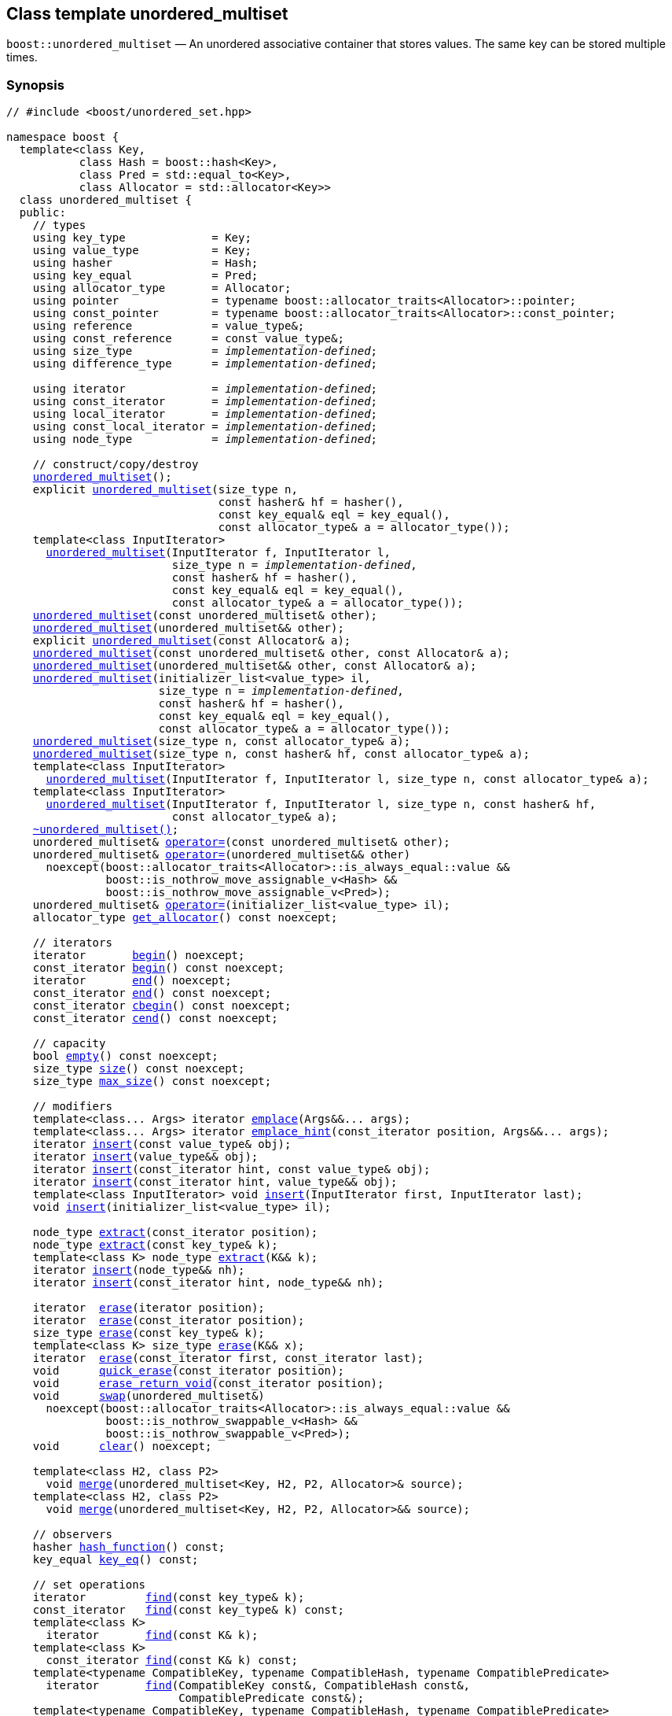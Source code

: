 [#unordered_multiset]
== Class template unordered_multiset

:idprefix: unordered_multiset_

`boost::unordered_multiset` — An unordered associative container that stores values. The same key can be stored multiple times.

=== Synopsis

[listing,subs="+macros,+quotes"]
-----
// #include <boost/unordered_set.hpp>

namespace boost {
  template<class Key,
           class Hash = boost::hash<Key>,
           class Pred = std::equal_to<Key>,
           class Allocator = std::allocator<Key>>
  class unordered_multiset {
  public:
    // types
    using key_type             = Key;
    using value_type           = Key;
    using hasher               = Hash;
    using key_equal            = Pred;
    using allocator_type       = Allocator;
    using pointer              = typename boost::allocator_traits<Allocator>::pointer;
    using const_pointer        = typename boost::allocator_traits<Allocator>::const_pointer;
    using reference            = value_type&;
    using const_reference      = const value_type&;
    using size_type            = _implementation-defined_;
    using difference_type      = _implementation-defined_;

    using iterator             = _implementation-defined_;
    using const_iterator       = _implementation-defined_;
    using local_iterator       = _implementation-defined_;
    using const_local_iterator = _implementation-defined_;
    using node_type            = _implementation-defined_;

    // construct/copy/destroy
    xref:#unordered_multiset_default_constructor[unordered_multiset]();
    explicit xref:#unordered_multiset_bucket_count_constructor[unordered_multiset](size_type n,
                                const hasher& hf = hasher(),
                                const key_equal& eql = key_equal(),
                                const allocator_type& a = allocator_type());
    template<class InputIterator>
      xref:#unordered_multiset_iterator_range_constructor[unordered_multiset](InputIterator f, InputIterator l,
                         size_type n = _implementation-defined_,
                         const hasher& hf = hasher(),
                         const key_equal& eql = key_equal(),
                         const allocator_type& a = allocator_type());
    xref:#unordered_multiset_copy_constructor[unordered_multiset](const unordered_multiset& other);
    xref:#unordered_multiset_move_constructor[unordered_multiset](unordered_multiset&& other);
    explicit xref:#unordered_multiset_allocator_constructor[unordered_multiset](const Allocator& a);
    xref:#unordered_multiset_copy_constructor_with_allocator[unordered_multiset](const unordered_multiset& other, const Allocator& a);
    xref:#unordered_multiset_move_constructor_with_allocator[unordered_multiset](unordered_multiset&& other, const Allocator& a);
    xref:#unordered_multiset_initializer_list_constructor[unordered_multiset](initializer_list<value_type> il,
                       size_type n = _implementation-defined_,
                       const hasher& hf = hasher(),
                       const key_equal& eql = key_equal(),
                       const allocator_type& a = allocator_type());
    xref:#unordered_multiset_bucket_count_constructor_with_allocator[unordered_multiset](size_type n, const allocator_type& a);
    xref:#unordered_multiset_bucket_count_constructor_with_hasher_and_allocator[unordered_multiset](size_type n, const hasher& hf, const allocator_type& a);
    template<class InputIterator>
      xref:#unordered_multiset_iterator_range_constructor_with_bucket_count_and_allocator[unordered_multiset](InputIterator f, InputIterator l, size_type n, const allocator_type& a);
    template<class InputIterator>
      xref:#unordered_multiset_iterator_range_constructor_with_bucket_count_and_hasher[unordered_multiset](InputIterator f, InputIterator l, size_type n, const hasher& hf,
                         const allocator_type& a);
    xref:#unordered_multiset_destructor[~unordered_multiset()];
    unordered_multiset& xref:#unordered_multiset_copy_assignment[operator++=++](const unordered_multiset& other);
    unordered_multiset& xref:#unordered_multiset_move_assignment[operator++=++](unordered_multiset&& other)
      noexcept(boost::allocator_traits<Allocator>::is_always_equal::value &&
               boost::is_nothrow_move_assignable_v<Hash> &&
               boost::is_nothrow_move_assignable_v<Pred>);
    unordered_multiset& xref:#unordered_multiset_initializer_list_assignment[operator++=++](initializer_list<value_type> il);
    allocator_type xref:#unordered_multiset_get_allocator[get_allocator]() const noexcept;

    // iterators
    iterator       xref:#unordered_multiset_begin[begin]() noexcept;
    const_iterator xref:#unordered_multiset_begin[begin]() const noexcept;
    iterator       xref:#unordered_multiset_end[end]() noexcept;
    const_iterator xref:#unordered_multiset_end[end]() const noexcept;
    const_iterator xref:#unordered_multiset_cbegin[cbegin]() const noexcept;
    const_iterator xref:#unordered_multiset_cend[cend]() const noexcept;

    // capacity
    bool xref:#unordered_multiset_empty[empty]() const noexcept;
    size_type xref:#unordered_multiset_size[size]() const noexcept;
    size_type xref:#unordered_multiset_max_size[max_size]() const noexcept;

    // modifiers
    template<class... Args> iterator xref:#unordered_multiset_emplace[emplace](Args&&... args);
    template<class... Args> iterator xref:#unordered_multiset_emplace_hint[emplace_hint](const_iterator position, Args&&... args);
    iterator xref:#unordered_multiset_copy_insert[insert](const value_type& obj);
    iterator xref:#unordered_multiset_move_insert[insert](value_type&& obj);
    iterator xref:#unordered_multiset_copy_insert_with_hint[insert](const_iterator hint, const value_type& obj);
    iterator xref:#unordered_multiset_move_insert_with_hint[insert](const_iterator hint, value_type&& obj);
    template<class InputIterator> void xref:#unordered_multiset_insert_iterator_range[insert](InputIterator first, InputIterator last);
    void xref:#unordered_multiset_insert_initializer_list[insert](initializer_list<value_type> il);

    node_type xref:#unordered_multiset_extract_by_iterator[extract](const_iterator position);
    node_type xref:#unordered_multiset_extract_by_value[extract](const key_type& k);
    template<class K> node_type xref:#unordered_multiset_transparent_extract_by_value[extract](K&& k);
    iterator xref:#unordered_multiset_insert_with_node_handle[insert](node_type&& nh);
    iterator xref:#unordered_multiset_insert_with_hint_and_node_handle[insert](const_iterator hint, node_type&& nh);

    iterator  xref:#unordered_multiset_erase_by_position[erase](iterator position);
    iterator  xref:#unordered_multiset_erase_by_position[erase](const_iterator position);
    size_type xref:#unordered_multiset_erase_by_value[erase](const key_type& k);
    template<class K> size_type xref:#unordered_multiset_transparent_erase_by_value[erase](K&& x);
    iterator  xref:#unordered_multiset_erase_range[erase](const_iterator first, const_iterator last);
    void      xref:#unordered_multiset_quick_erase[quick_erase](const_iterator position);
    void      xref:#unordered_multiset_erase_return_void[erase_return_void](const_iterator position);
    void      xref:#unordered_multiset_swap[swap](unordered_multiset&)
      noexcept(boost::allocator_traits<Allocator>::is_always_equal::value &&
               boost::is_nothrow_swappable_v<Hash> &&
               boost::is_nothrow_swappable_v<Pred>);
    void      xref:#unordered_multiset_clear[clear]() noexcept;

    template<class H2, class P2>
      void xref:#unordered_multiset_merge[merge](unordered_multiset<Key, H2, P2, Allocator>& source);
    template<class H2, class P2>
      void xref:#unordered_multiset_merge_rvalue_reference[merge](unordered_multiset<Key, H2, P2, Allocator>&& source);

    // observers
    hasher xref:#unordered_multiset_hash_function[hash_function]() const;
    key_equal xref:#unordered_multiset_key_eq[key_eq]() const;

    // set operations
    iterator         xref:#unordered_multiset_find[find](const key_type& k);
    const_iterator   xref:#unordered_multiset_find[find](const key_type& k) const;
    template<class K>
      iterator       xref:#unordered_multiset_find[find](const K& k);
    template<class K>
      const_iterator xref:#unordered_multiset_find[find](const K& k) const;
    template<typename CompatibleKey, typename CompatibleHash, typename CompatiblePredicate> 
      iterator       xref:#unordered_multiset_find[find](CompatibleKey const&, CompatibleHash const&, 
                          CompatiblePredicate const&);
    template<typename CompatibleKey, typename CompatibleHash, typename CompatiblePredicate> 
      const_iterator  xref:#unordered_multiset_find[find](CompatibleKey const&, CompatibleHash const&, 
                           CompatiblePredicate const&) const;
    size_type        xref:#unordered_multiset_count[count](const key_type& k) const;
    template<class K>
      size_type      xref:#unordered_multiset_count[count](const K& k) const;
    bool             xref:#unordered_multiset_contains[contains](const key_type& k) const;
    template<class K>
      bool           xref:#unordered_multiset_contains[contains](const K& k) const;
    std::pair<iterator, iterator>               xref:#unordered_multiset_equal_range[equal_range](const key_type& k);
    std::pair<const_iterator, const_iterator>   xref:#unordered_multiset_equal_range[equal_range](const key_type& k) const;
    template<class K>
      std::pair<iterator, iterator>             xref:#unordered_multiset_equal_range[equal_range](const K& k);
    template<class K>
      std::pair<const_iterator, const_iterator> xref:#unordered_multiset_equal_range[equal_range](const K& k) const;

    // bucket interface
    size_type xref:#unordered_multiset_bucket_count[bucket_count]() const noexcept;
    size_type xref:#unordered_multiset_max_bucket_count[max_bucket_count]() const noexcept;
    size_type xref:#unordered_multiset_bucket_size[bucket_size](size_type n) const;
    size_type xref:#unordered_multiset_bucket[bucket](const key_type& k) const;
    local_iterator xref:#unordered_multiset_begin_2[begin](size_type n);
    const_local_iterator xref:#unordered_multiset_begin_2[begin](size_type n) const;
    local_iterator xref:#unordered_multiset_end_2[end](size_type n);
    const_local_iterator xref:#unordered_multiset_end_2[end](size_type n) const;
    const_local_iterator xref:#unordered_multiset_cbegin_2[cbegin](size_type n) const;
    const_local_iterator xref:#unordered_multiset_cend_2[cend](size_type n) const;

    // hash policy
    float xref:#unordered_multiset_load_factor[load_factor]() const noexcept;
    float xref:#unordered_multiset_max_load_factor[max_load_factor]() const noexcept;
    void xref:#unordered_multiset_set_max_load_factor[max_load_factor](float z);
    void xref:#unordered_multiset_rehash[rehash](size_type n);
    void xref:#unordered_multiset_reserve[reserve](size_type n);
  };
}

// Equality Comparisons
template<class Key, class Hash, class Pred, class Alloc>
  bool xref:#unordered_multiset_operator[operator++==++](const unordered_multiset<Key, Hash, Pred, Alloc>& x,
                  const unordered_multiset<Key, Hash, Pred, Alloc>& y);

template<class Key, class Hash, class Pred, class Alloc>
  bool xref:#unordered_multiset_operator_2[operator!=](const unordered_multiset<Key, Hash, Pred, Alloc>& x,
                  const unordered_multiset<Key, Hash, Pred, Alloc>& y);

// swap
template<class Key, class Hash, class Pred, class Alloc>
  void xref:#unordered_multiset_swap_2[swap](unordered_multiset<Key, Hash, Pred, Alloc>& x,
            unordered_multiset<Key, Hash, Pred, Alloc>& y)
    noexcept(noexcept(x.swap(y)));
-----

---

=== Description

*Template Parameters*

[cols="1,1"]
|===

|_Key_
|`Key` must be https://en.cppreference.com/w/cpp/named_req/Erasable[Erasable^] from the container (i.e. `allocator_traits` can destroy it).

|_Hash_
|A unary function object type that acts a hash function for a `Key`. It takes a single argument of type `Key` and returns a value of type `std::size_t`.

|_Pred_
|A binary function object that implements an equivalence relation on values of type `Key`. A binary function object that induces an equivalence relation on values of type `Key`. It takes two arguments of type `Key` and returns a value of type bool.

|_Allocator_
|An allocator whose value type is the same as the container's value type.

|===

The elements are organized into buckets. Keys with the same hash code are stored in the same bucket and elements with equivalent keys are stored next to each other.

The number of buckets can be automatically increased by a call to insert, or as the result of calling rehash.

---

=== Typedefs

[source,c++,subs=+quotes]
----
typedef typename allocator_type::pointer pointer;
----

`value_type*` if `allocator_type::pointer` is not defined.

---

[source,c++,subs=+quotes]
----
typedef typename allocator_type::const_pointer const_pointer;
----

`boost::pointer_to_other<pointer, value_type>::type` if `allocator_type::const_pointer` is not defined.

---

[source,c++,subs=+quotes]
----
typedef _implementation-defined_ size_type;
----

An unsigned integral type.

`size_type` can represent any non-negative value of `difference_type`.

---

[source,c++,subs=+quotes]
----
typedef _implementation-defined_ difference_type;
----

A signed integral type.

Is identical to the difference type of `iterator` and `const_iterator`.

---

[source,c++,subs=+quotes]
----
typedef _implementation-defined_ iterator;
----

An iterator whose value type is `value_type`.

The iterator category is at least a forward iterator.

Convertible to `const_iterator`.

---

[source,c++,subs=+quotes]
----
typedef _implementation-defined_ const_iterator;
----

A constant iterator whose value type is `value_type`.

The iterator category is at least a forward iterator.

---

[source,c++,subs=+quotes]
----
typedef _implementation-defined_ local_iterator;
----

An iterator with the same value type, difference type and pointer and reference type as iterator.

A `local_iterator` object can be used to iterate through a single bucket.

---

[source,c++,subs=+quotes]
----
typedef _implementation-defined_ const_local_iterator;
----

A constant iterator with the same value type, difference type and pointer and reference type as const_iterator.

A const_local_iterator object can be used to iterate through a single bucket.

---

[source,c++,subs=+quotes]
----
typedef _implementation-defined_ node_type;
----

See node_handle_set for details.

---

=== Constructors

==== Default Constructor
```c++
unordered_multiset();
```

Constructs an empty container using `hasher()` as the hash function,
`key_equal()` as the key equality predicate, `allocator_type()` as the allocator
and a maximum load factor of `1.0`.

Postconditions:: `size() == 0`
Requires:: If the defaults are used, `hasher`, `key_equal` and `allocator_type` need to be https://en.cppreference.com/w/cpp/named_req/DefaultConstructible[DefaultConstructible^].

---

==== Bucket Count Constructor
```c++
explicit unordered_multiset(size_type n,
                            const hasher& hf = hasher(),
                            const key_equal& eql = key_equal(),
                            const allocator_type& a = allocator_type());
```

Constructs an empty container with at least `n` buckets, using `hf` as the hash
function, `eql` as the key equality predicate, `a` as the allocator and a maximum
load factor of `1.0`.

Postconditions:: `size() == 0`

Requires:: If the defaults are used, `hasher`, `key_equal` and `allocator_type` need to be https://en.cppreference.com/w/cpp/named_req/DefaultConstructible[DefaultConstructible^].

---

==== Iterator Range Constructor
[source,c++,subs="+quotes"]
----
template<class InputIterator>
  unordered_multiset(InputIterator f, InputIterator l,
                     size_type n = _implementation-defined_,
                     const hasher& hf = hasher(),
                     const key_equal& eql = key_equal(),
                     const allocator_type& a = allocator_type());
----

Constructs an empty container with at least `n` buckets, using `hf` as the hash function, `eql` as the key equality predicate, `a` as the allocator and a maximum load factor of `1.0` and inserts the elements from `[f, l)` into it.

Requires:: If the defaults are used, `hasher`, `key_equal` and `allocator_type` need to be https://en.cppreference.com/w/cpp/named_req/DefaultConstructible[DefaultConstructible^].

---

==== Copy Constructor
```c++
unordered_multiset(const unordered_multiset& other);
```

The copy constructor. Copies the contained elements, hash function, predicate, maximum load factor and allocator.

If `Allocator::select_on_container_copy_construction` exists and has the right signature, the allocator will be constructed from its result.

Requires:: `value_type` is copy constructible

---

==== Move Constructor
```c++
unordered_multiset(unordered_multiset&& other);
```

The move constructor.

Notes:: This is implemented using Boost.Move.

Requires:: `value_type` is move-constructible. On compilers without rvalue reference support the emulation does not support moving without calling `boost::move` if `value_type` is not copyable.
So, for example, you can't return the container from a function.

---

==== Allocator Constructor
```c++
explicit unordered_multiset(const Allocator& a);
```

Constructs an empty container, using allocator `a`.

---

==== Copy Constructor with Allocator
```c++
unordered_multiset(const unordered_multiset& other, const Allocator& a);
```

Constructs an container, copying ``other``'s contained elements, hash function, predicate, maximum load factor, but using allocator `a`.

---

==== Move Constructor with Allocator
```c++
unordered_multiset(unordered_multiset&& other, const Allocator& a);
```

Construct a container moving ``other``'s contained elements, and having the hash function, predicate and maximum load factor, but using allocate `a`.

Notes:: This is implemented using Boost.Move.
Requires:: `value_type` is move insertable.

---

==== Initializer List Constructor
[source,c++,subs="+quotes"]
----
unordered_multiset(initializer_list<value_type> il,
                   size_type n = _implementation-defined_,
                   const hasher& hf = hasher(),
                   const key_equal& eql = key_equal(),
                   const allocator_type& a = allocator_type());
----

Constructs an empty container with at least `n` buckets, using `hf` as the hash function, `eql` as the key equality predicate, `a` as the allocator and a maximum load factor of `1.0` and inserts the elements from `il` into it.

Requires:: If the defaults are used, `hasher`, `key_equal` and `allocator_type` need to be https://en.cppreference.com/w/cpp/named_req/DefaultConstructible[DefaultConstructible^].

---

==== Bucket Count Constructor with Allocator
```c++
unordered_multiset(size_type n, const allocator_type& a);
```

Constructs an empty container with at least `n` buckets, using `hf` as the hash function, the default hash function and key equality predicate, `a` as the allocator and a maximum load factor of `1.0`.

Postconditions:: `size() == 0`
Requires:: `hasher` and `key_equal` need to be https://en.cppreference.com/w/cpp/named_req/DefaultConstructible[DefaultConstructible^].

---

==== Bucket Count Constructor with Hasher and Allocator
```c++
unordered_multiset(size_type n, const hasher& hf, const allocator_type& a);
```

Constructs an empty container with at least `n` buckets, using `hf` as the hash function, the default key equality predicate, `a` as the allocator and a maximum load factor of `1.0`.

Postconditions:: `size() == 0`
Requires:: `key_equal` needs to be https://en.cppreference.com/w/cpp/named_req/DefaultConstructible[DefaultConstructible^].

---

==== Iterator Range Constructor with Bucket Count and Allocator
[source,c++,subs="+quotes"]
----
template<class InputIterator>
  unordered_multiset(InputIterator f, InputIterator l, size_type n, const allocator_type& a);
----

Constructs an empty container with at least `n` buckets, using `a` as the allocator, with the default hash function and key equality predicate and a maximum load factor of `1.0` and inserts the elements from `[f, l)` into it.

Requires:: `hasher`, `key_equal` need to be https://en.cppreference.com/w/cpp/named_req/DefaultConstructible[DefaultConstructible^].

---

==== Iterator Range Constructor with Bucket Count and Hasher
[source,c++,subs="+quotes"]
----
template<class InputIterator>
  unordered_multiset(InputIterator f, InputIterator l, size_type n, const hasher& hf,
                     const allocator_type& a);
----

Constructs an empty container with at least `n` buckets, using `hf` as the hash function, `a` as the allocator, with the default key equality predicate and a maximum load factor of `1.0` and inserts the elements from `[f, l)` into it.

Requires:: `key_equal` needs to be https://en.cppreference.com/w/cpp/named_req/DefaultConstructible[DefaultConstructible^].

---

=== Destructor

```c++
~unordered_multiset();
```

Note:: The destructor is applied to every element, and all memory is deallocated

---

=== Assignment

==== Copy Assignment

```c++
unordered_multiset& operator=(const unordered_multiset& other);
```

The assignment operator. Copies the contained elements, hash function, predicate and maximum load factor but not the allocator.

If `Alloc::propagate_on_container_copy_assignment` exists and `Alloc::propagate_on_container_copy_assignment::value` is `true`, the allocator is overwritten, if not the copied elements are created using the existing allocator.

Requires:: `value_type` is copy constructible

---

==== Move Assignment
```c++
unordered_multiset& operator=(unordered_multiset&& other)
  noexcept(boost::allocator_traits<Allocator>::is_always_equal::value &&
           boost::is_nothrow_move_assignable_v<Hash> &&
           boost::is_nothrow_move_assignable_v<Pred>);
```
The move assignment operator.

If `Alloc::propagate_on_container_move_assignment` exists and `Alloc::propagate_on_container_move_assignment::value` is `true`, the allocator is overwritten, if not the moved elements are created using the existing allocator.

Notes:: On compilers without rvalue references, this is emulated using Boost.Move. Note that on some compilers the copy assignment operator may be used in some circumstances.

Requires:: `value_type` is move constructible.

---

==== Initializer List Assignment
```c++
unordered_multiset& operator=(initializer_list<value_type> il);
```

Assign from values in initializer list. All existing elements are either overwritten by the new elements or destroyed.

Requires:: `value_type` is https://en.cppreference.com/w/cpp/named_req/CopyInsertable[CopyInsertable^] into the container and https://en.cppreference.com/w/cpp/named_req/CopyAssignable[CopyAssignable^].

---

=== Iterators

==== begin
```c++
iterator       begin() noexcept;
const_iterator begin() const noexcept;
```

Returns:: An iterator referring to the first element of the container, or if the container is empty the past-the-end value for the container.

---

==== end
```c++
iterator       end() noexcept;
const_iterator end() const noexcept;
```

Returns:: An iterator which refers to the past-the-end value for the container.

---

==== cbegin
```c++
const_iterator cbegin() const noexcept;
```
Returns:: A `const_iterator` referring to the first element of the container, or if the container is empty the past-the-end value for the container.

---

==== cend
```c++
const_iterator cend() const noexcept;
```

Returns:: A `const_iterator` which refers to the past-the-end value for the container.

---

=== Size and Capacity

==== empty

```c++
bool empty() const noexcept;
```

Returns:: `size() == 0`

---

==== size

```c++
size_type size() const noexcept;
```

Returns:: `std::distance(begin(), end())`

---

==== max_size

```c++
size_type max_size() const noexcept;
```

Returns:: `size()` of the largest possible container.

---

=== Modifiers

==== emplace
```c++
template<class... Args> iterator emplace(Args&&... args);
```

Inserts an object, constructed with the arguments args, in the container.

Requires:: `value_type` is https://en.cppreference.com/w/cpp/named_req/EmplaceConstructible[EmplaceConstructible^] into `X` from `args`.

Returns:: An iterator pointing to the inserted element.

Throws:: If an exception is thrown by an operation other than a call to `hasher` the function has no effect.

Notes:: Can invalidate iterators, but only if the insert causes the load factor to be greater to or equal to the maximum load factor.
Pointers and references to elements are never invalidated.
If the compiler doesn't support variadic template arguments or rvalue references, this is emulated for up to `10` arguments, with no support for rvalue references or move semantics.
Since existing `std::pair` implementations don't support `std::piecewise_construct` this emulates it, but using `boost::unordered::piecewise_construct`.

---

==== emplace_hint
```c++
template<class... Args> iterator emplace_hint(const_iterator position, Args&&... args);
```

Inserts an object, constructed with the arguments args, in the container.

`hint` is a suggestion to where the element should be inserted.

Requires:: `value_type` is https://en.cppreference.com/w/cpp/named_req/EmplaceConstructible[EmplaceConstructible^] into `X` from `args`.

Returns:: An iterator pointing to the inserted element.

Throws:: If an exception is thrown by an operation other than a call to `hasher` the function has no effect.

Notes:: The standard is fairly vague on the meaning of the hint. But the only practical way to use it, and the only way that Boost.Unordered supports is to point to an existing element with the same key.
Can invalidate iterators, but only if the insert causes the load factor to be greater to or equal to the maximum load factor.
Pointers and references to elements are never invalidated.
If the compiler doesn't support variadic template arguments or rvalue references, this is emulated for up to 10 arguments, with no support for rvalue references or move semantics.
Since existing `std::pair` implementations don't support `std::piecewise_construct` this emulates it, but using `boost::unordered::piecewise_construct`.

---

==== Copy Insert
```c++
iterator insert(const value_type& obj);
```

Inserts `obj` in the container.

Requires:: `value_type` is https://en.cppreference.com/w/cpp/named_req/CopyInsertable[CopyInsertable^].

Returns:: An iterator pointing to the inserted element.

Throws:: If an exception is thrown by an operation other than a call to `hasher` the function has no effect.

Notes:: Can invalidate iterators, but only if the insert causes the load factor to be greater to or equal to the maximum load factor. Pointers and references to elements are never invalidated.

---

==== Move Insert
```c++
iterator insert(value_type&& obj);
```

Inserts `obj` in the container.

Requires:: `value_type` is https://en.cppreference.com/w/cpp/named_req/MoveInsertable[MoveInsertable^].

Returns:: An iterator pointing to the inserted element.

Throws:: If an exception is thrown by an operation other than a call to `hasher` the function has no effect.

Notes:: Can invalidate iterators, but only if the insert causes the load factor to be greater to or equal to the maximum load factor. Pointers and references to elements are never invalidated.

---

==== Copy Insert with Hint
```c++
iterator insert(const_iterator hint, const value_type& obj);
```

Inserts `obj` in the container.

`hint` is a suggestion to where the element should be inserted.

Requires:: `value_type` is https://en.cppreference.com/w/cpp/named_req/CopyInsertable[CopyInsertable^].

Returns:: An iterator pointing to the inserted element.

Throws:: If an exception is thrown by an operation other than a call to `hasher` the function has no effect.

Notes:: The standard is fairly vague on the meaning of the hint. But the only practical way to use it, and the only way that Boost.Unordered supports is to point to an existing element with the same key. Can invalidate iterators, but only if the insert causes the load factor to be greater to or equal to the maximum load factor. Pointers and references to elements are never invalidated.

---

==== Move Insert with Hint
```c++
iterator insert(const_iterator hint, value_type&& obj);
```

Inserts `obj` in the container.

`hint` is a suggestion to where the element should be inserted.

Requires:: `value_type` is https://en.cppreference.com/w/cpp/named_req/MoveInsertable[MoveInsertable^].

Returns:: An iterator pointing to the inserted element.

Throws:: If an exception is thrown by an operation other than a call to `hasher` the function has no effect.

Notes:: The standard is fairly vague on the meaning of the hint. But the only practical way to use it, and the only way that Boost.Unordered supports is to point to an existing element with the same key. Can invalidate iterators, but only if the insert causes the load factor to be greater to or equal to the maximum load factor. Pointers and references to elements are never invalidated.

---

==== Insert Iterator Range
```c++
template<class InputIterator> void insert(InputIterator first, InputIterator last);
```

Inserts a range of elements into the container.

Requires:: `value_type` is https://en.cppreference.com/w/cpp/named_req/EmplaceConstructible[EmplaceConstructible^] into `X` from `*first`.

Throws:: When inserting a single element, if an exception is thrown by an operation other than a call to `hasher` the function has no effect.

Notes:: Can invalidate iterators, but only if the insert causes the load factor to be greater to or equal to the maximum load factor. Pointers and references to elements are never invalidated.

---

==== Insert Initializer List
```c++
void insert(initializer_list<value_type> il);
```

Inserts a range of elements into the container. Elements are inserted if and only if there is no element in the container with an equivalent key.

Requires:: `value_type` is https://en.cppreference.com/w/cpp/named_req/EmplaceConstructible[EmplaceConstructible^] into `X` from `*first`.

Throws:: When inserting a single element, if an exception is thrown by an operation other than a call to `hasher` the function has no effect.

Notes:: Can invalidate iterators, but only if the insert causes the load factor to be greater to or equal to the maximum load factor. Pointers and references to elements are never invalidated.

---

==== Extract by Iterator
```c++
node_type extract(const_iterator position);
```

Removes the element pointed to by `position`.

Returns:: A `node_type` owning the element.

Notes:: In C++17 a node extracted using this method can be inserted into a compatible `unordered_set`, but that is not supported yet.

---

==== Extract by Value
```c++
node_type extract(const key_type& k);
```

Removes an element with key equivalent to `k`.

Returns:: A `node_type` owning the element if found, otherwise an empty `node_type`.

Throws:: Only throws an exception if it is thrown by `hasher` or `key_equal`.

Notes:: In C++17 a node extracted using this method can be inserted into a compatible `unordered_set`, but that is not supported yet.

---

==== Transparent Extract by Value
```c++
template<class K> node_type extract(K&& k);
```

Removes an element with key equivalent to `k`.

This overload only participates in overload resolution if `Hash::is_transparent` and `Pred::is_transparent` are valid member typedefs and neither `iterator` nor `const_iterator` are implicitly convertible from `K`. The library assumes that `Hash` is callable with both `K` and `Key` and that `Pred` is transparent. This enables heterogeneous lookup which avoids the cost of instantiating an instance of the `Key` type.

Returns:: A `node_type` owning the element if found, otherwise an empty `node_type`.

Throws:: Only throws an exception if it is thrown by `hasher` or `key_equal`.

Notes:: In C++17 a node extracted using this method can be inserted into a compatible `unordered_set`, but that is not supported yet.

---

==== Insert with `node_handle`
```c++
iterator insert(node_type&& nh);
```

If `nh` is empty, has no effect.

Otherwise inserts the element owned by `nh`.

Requires:: `nh` is empty or `nh.get_allocator()` is equal to the container's allocator.

Returns::  If `nh` was empty, returns `end()`. Otherwise returns an iterator pointing to the newly inserted element.

Throws:: If an exception is thrown by an operation other than a call to `hasher` the function has no effect.

Notes:: Can invalidate iterators, but only if the insert causes the load factor to be greater to or equal to the maximum load factor. Pointers and references to elements are never invalidated. In C++17 this can be used to insert a node extracted from a compatible `unordered_set`, but that is not supported yet.

---

==== Insert with Hint and `node_handle`
```c++
iterator insert(const_iterator hint, node_type&& nh);
```

If `nh` is empty, has no effect.

Otherwise inserts the element owned by `nh`.

`hint` is a suggestion to where the element should be inserted.

Requires:: `nh` is empty or `nh.get_allocator()` is equal to the container's allocator.

Returns:: If `nh` was empty, returns `end()`.

Otherwise returns an iterator pointing to the newly inserted element.

Throws:: If an exception is thrown by an operation other than a call to hasher the function has no effect.

Notes:: The standard is fairly vague on the meaning of the hint. But the only practical way to use it, and the only way that Boost.Unordered supports is to point to an existing element with the same key. Can invalidate iterators, but only if the insert causes the load factor to be greater to or equal to the maximum load factor. Pointers and references to elements are never invalidated. In C++17 this can be used to insert a node extracted from a compatible `unordered_set`, but that is not supported yet.

---

==== Erase by Position

```c++
iterator erase(iterator position);
iterator erase(const_iterator position);
```

Erase the element pointed to by `position`.

Returns:: The iterator following `position` before the erasure.

Throws:: Only throws an exception if it is thrown by `hasher` or `key_equal`.

Notes:: In older versions this could be inefficient because it had to search through several buckets to find the position of the returned iterator. The data structure has been changed so that this is no longer the case, and the alternative erase methods have been deprecated.

---

==== Erase by Value
```c++
size_type erase(const key_type& k);
```

Erase all elements with key equivalent to `k`.

Returns:: The number of elements erased.

Throws:: Only throws an exception if it is thrown by `hasher` or `key_equal`.

---

==== Transparent Erase by Value
```c++
template<class K> size_type erase(K&& x);
```

Erase all elements with key equivalent to `k`.

This overload only participates in overload resolution if `Hash::is_transparent` and `Pred::is_transparent` are valid member typedefs and neither `iterator` nor `const_iterator` are implicitly convertible from `K`. The library assumes that `Hash` is callable with both `K` and `Key` and that `Pred` is transparent. This enables heterogeneous lookup which avoids the cost of instantiating an instance of the `Key` type.

Returns:: The number of elements erased.

Throws:: Only throws an exception if it is thrown by `hasher` or `key_equal`.

---

==== Erase Range

```c++
iterator erase(const_iterator first, const_iterator last);
```

Erases the elements in the range from `first` to `last`.

Returns:: The iterator following the erased elements - i.e. `last`.

Throws:: Only throws an exception if it is thrown by `hasher` or `key_equal`. In this implementation, this overload doesn't call either function object's methods so it is no throw, but this might not be true in other implementations.

---

==== quick_erase
```c++
void quick_erase(const_iterator position);
```

Erase the element pointed to by `position`.

Throws:: Only throws an exception if it is thrown by `hasher` or `key_equal`. In this implementation, this overload doesn't call either function object's methods so it is no throw, but this might not be true in other implementations.

Notes:: This method was implemented because returning an iterator to the next element from erase was expensive, but the container has been redesigned so that is no longer the case. So this method is now deprecated.

---

==== erase_return_void
```c++
void erase_return_void(const_iterator position);
```

Erase the element pointed to by `position`.

Throws:: Only throws an exception if it is thrown by `hasher` or `key_equal`. In this implementation, this overload doesn't call either function object's methods so it is no throw, but this might not be true in other implementations.

Notes:: This method was implemented because returning an iterator to the next element from erase was expensive, but the container has been redesigned so that is no longer the case. So this method is now deprecated.

---

==== swap
```c++
void swap(unordered_multiset&)
  noexcept(boost::allocator_traits<Allocator>::is_always_equal::value &&
           boost::is_nothrow_swappable_v<Hash> &&
           boost::is_nothrow_swappable_v<Pred>);
```

Swaps the contents of the container with the parameter.

If `Allocator::propagate_on_container_swap` is declared and `Allocator::propagate_on_container_swap::value` is `true` then the containers' allocators are swapped. Otherwise, swapping with unequal allocators results in undefined behavior.

Throws:: Doesn't throw an exception unless it is thrown by the copy constructor or copy assignment operator of `key_equal` or `hasher`.

Notes:: The exception specifications aren't quite the same as the C++11 standard, as the equality predicate and hash function are swapped using their copy constructors.

---

==== clear
```c++
void clear() noexcept;
```

Erases all elements in the container.

Postconditions:: `size() == 0`

Throws:: Never throws an exception.

---

==== merge
```c++
template<class H2, class P2>
  void merge(unordered_multiset<Key, H2, P2, Allocator>& source);
```

Notes:: Does not support merging with a compatible `unordered_set` yet.

---

==== merge (rvalue reference)
```c++
template<class H2, class P2>
  void merge(unordered_multiset<Key, H2, P2, Allocator>&& source);
```

Notes:: Does not support merging with a compatible `unordered_set` yet.

---

=== Observers

==== get_allocator
```
allocator_type get_allocator() const noexcept;
```

---

==== hash_function
```
hasher hash_function() const;
```

Returns:: The container's hash function.

---

==== key_eq

```
key_equal key_eq() const;
```

Returns:: The container's key equality predicate

---

=== Lookup

==== find
```c++
iterator         find(const key_type& k);
const_iterator   find(const key_type& k) const;
template<class K>
  iterator       find(const K& k);
template<class K>
  const_iterator find(const K& k) const;
template<typename CompatibleKey, typename CompatibleHash, typename CompatiblePredicate> 
  iterator       find(CompatibleKey const&, CompatibleHash const&, 
                      CompatiblePredicate const&);
template<typename CompatibleKey, typename CompatibleHash, typename CompatiblePredicate> 
  const_iterator  find(CompatibleKey const&, CompatibleHash const&, 
                       CompatiblePredicate const&) const;
```

Returns:: An iterator pointing to an element with key equivalent to `k`, or `b.end()` if no such element exists.

Notes:: The templated overloads containing `CompatibleKey`, `CompatibleHash` and `CompatiblePredicate` are non-standard extensions which allow you to use a compatible hash function and equality predicate for a key of a different type in order to avoid an expensive type cast. In general, its use is not encouraged and instead the `K` member function templates should be used. +
The `template <typename K>` overloads only participate in overload resolution if `Hash::is_transparent` and `Pred::is_transparent` are valid member typedefs. The library assumes that `Hash` is callable with both `K` and `Key` and that `Pred` is transparent. This enables heterogeneous lookup which avoids the cost of instantiating an instance of the `Key` type.

---

==== count
```c++
size_type        count(const key_type& k) const;
template<class K>
  size_type      count(const K& k) const;
```

Returns:: The number of elements with key equivalent to `k`.

Notes:: The `template <typename K>` overload only participates in overload resolution if `Hash::is_transparent` and `Pred::is_transparent` are valid member typedefs. The library assumes that `Hash` is callable with both `K` and `Key` and that `Pred` is transparent. This enables heterogeneous lookup which avoids the cost of instantiating an instance of the `Key` type.

---

==== contains
```c++
bool             contains(const key_type& k) const;
template<class K>
  bool           contains(const K& k) const;
```

Returns:: A boolean indicating whether or not there is an element with key equal to `key` in the container

Notes:: The `template <typename K>` overload only participates in overload resolution if `Hash::is_transparent` and `Pred::is_transparent` are valid member typedefs. The library assumes that `Hash` is callable with both `K` and `Key` and that `Pred` is transparent. This enables heterogeneous lookup which avoids the cost of instantiating an instance of the `Key` type.

---

==== equal_range
```c++
std::pair<iterator, iterator>               equal_range(const key_type& k);
std::pair<const_iterator, const_iterator>   equal_range(const key_type& k) const;
template<class K>
  std::pair<iterator, iterator>             equal_range(const K& k);
template<class K>
  std::pair<const_iterator, const_iterator> equal_range(const K& k) const;
```

Returns:: A range containing all elements with key equivalent to `k`. If the container doesn't contain any such elements, returns `std::make_pair(b.end(), b.end())`.

Notes:: The `template <typename K>` overloads only participate in overload resolution if `Hash::is_transparent` and `Pred::is_transparent` are valid member typedefs. The library assumes that `Hash` is callable with both `K` and `Key` and that `Pred` is transparent. This enables heterogeneous lookup which avoids the cost of instantiating an instance of the `Key` type.

---

=== Bucket Interface

==== bucket_count
```c++
size_type bucket_count() const noexcept;
```

Returns:: The number of buckets.

---

==== max_bucket_count
```c++
size_type max_bucket_count() const noexcept;
```

Returns:: An upper bound on the number of buckets.

---

==== bucket_size
```c++
size_type bucket_size(size_type n) const;
```

Requires:: `n < bucket_count()`

Returns:: The number of elements in bucket `n`.

---

==== bucket
```c++
size_type bucket(const key_type& k) const;
```

Returns:: The index of the bucket which would contain an element with key `k`.

Postconditions:: The return value is less than `bucket_count()`.

---

==== begin

```c++
local_iterator begin(size_type n);
const_local_iterator begin(size_type n) const;
```

Requires:: `n` shall be in the range `[0, bucket_count())`.

Returns:: A local iterator pointing the first element in the bucket with index `n`.

---

==== end
```c++
local_iterator end(size_type n);
const_local_iterator end(size_type n) const;
```

Requires:: `n` shall be in the range `[0, bucket_count())`.

Returns:: A local iterator pointing the 'one past the end' element in the bucket with index `n`.

---

==== cbegin
```c++
const_local_iterator cbegin(size_type n) const;
```

Requires:: `n` shall be in the range `[0, bucket_count())`.

Returns:: A constant local iterator pointing the first element in the bucket with index `n`.

---

==== cend
```c++
const_local_iterator cend(size_type n) const;
```

Requires:: `n` shall be in the range `[0, bucket_count())`.

Returns:: A constant local iterator pointing the 'one past the end' element in the bucket with index `n`.

---

=== Hash Policy

==== load_factor
```c++
float load_factor() const noexcept;
```

Returns:: The average number of elements per bucket.

---

==== max_load_factor

```c++
float max_load_factor() const noexcept;
```

Returns:: Returns the current maximum load factor.

---

==== Set max_load_factor
```c++
void max_load_factor(float z);
```

Effects:: Changes the container's maximum load factor, using `z` as a hint.

---

==== rehash
```c++
void rehash(size_type n);
```

Changes the number of buckets so that there at least `n` buckets, and so that the load factor is less than the maximum load factor.

Invalidates iterators, and changes the order of elements. Pointers and references to elements are not invalidated.

Throws:: The function has no effect if an exception is thrown, unless it is thrown by the container's hash function or comparison function.

---

==== reserve
```c++
void reserve(size_type n);
```

Invalidates iterators, and changes the order of elements. Pointers and references to elements are not invalidated.

Throws:: The function has no effect if an exception is thrown, unless it is thrown by the container's hash function or comparison function.

---

=== Equality Comparisons

==== operator==
```c++
template<class Key, class Hash, class Pred, class Alloc>
  bool operator==(const unordered_multiset<Key, Hash, Pred, Alloc>& x,
                  const unordered_multiset<Key, Hash, Pred, Alloc>& y);
```

Return `true` if `x.size() == y.size()` and for every element in `x`, there is an element in `y` with the same key, with an equal value (using `operator==` to compare the value types).

Notes:: The behavior of this function was changed to match the C++11 standard in Boost 1.48. Behavior is undefined if the two containers don't have equivalent equality predicates.

---

==== operator!=
```c++
template<class Key, class Hash, class Pred, class Alloc>
  bool operator!=(const unordered_multiset<Key, Hash, Pred, Alloc>& x,
                  const unordered_multiset<Key, Hash, Pred, Alloc>& y);
```

Return `false` if `x.size() == y.size()` and for every element in `x`, there is an element in `y` with the same key, with an equal value (using `operator==` to compare the value types).

Notes:: The behavior of this function was changed to match the C++11 standard in Boost 1.48. Behavior is undefined if the two containers don't have equivalent equality predicates.

---

=== Swap
```c++
template<class Key, class Hash, class Pred, class Alloc>
  void swap(unordered_multiset<Key, Hash, Pred, Alloc>& x,
            unordered_multiset<Key, Hash, Pred, Alloc>& y)
    noexcept(noexcept(x.swap(y)));
```

Swaps the contents of `x` and `y`.

If `Allocator::propagate_on_container_swap` is declared and `Allocator::propagate_on_container_swap::value` is `true` then the containers' allocators are swapped. Otherwise, swapping with unequal allocators results in undefined behavior.

Effects:: `x.swap(y)`

Throws:: Doesn't throw an exception unless it is thrown by the copy constructor or copy assignment operator of `key_equal` or `hasher`.

Notes:: The exception specifications aren't quite the same as the C++11 standard, as the equality predicate and hash function are swapped using their copy constructors.


